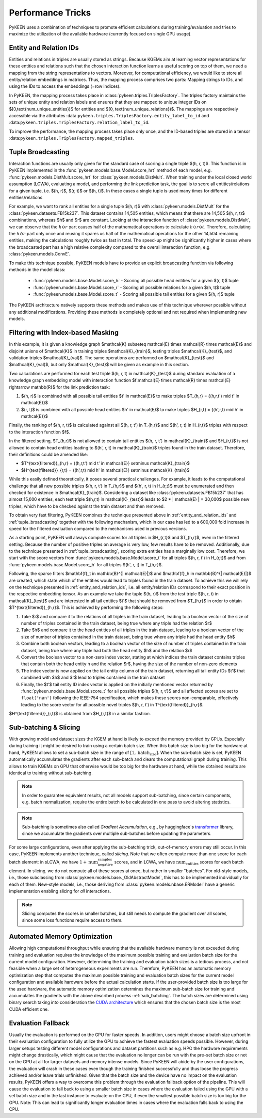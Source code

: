 Performance Tricks
==================
PyKEEN uses a combination of techniques to promote efficient calculations during training/evaluation
and tries to maximize the utilization of the available hardware (currently focused on single GPU usage).

.. _entity_and_relation_ids:

Entity and Relation IDs
-----------------------
Entities and relations in triples are usually stored as strings.
Because KGEMs aim at learning vector representations for these entities and relations such that the chosen
interaction function learns a useful scoring on top of them, we need a mapping from the string representations
to vectors. Moreover, for computational efficiency, we would like to store all entity/relation embeddings in matrices.
Thus, the mapping process comprises two parts: Mapping strings to IDs, and using the IDs to access the embeddings
(=row indices).

In PyKEEN, the mapping process takes place in :class:`pykeen.triples.TriplesFactory`. The triples factory maintains
the sets of unique entity and relation labels and ensures that they are mapped to unique integer IDs on
$[0,\text{num_unique_entities})$ for entities and $[0, \text{num_unique_relations})$. The mappings are respectively
accessible via the attributes :data:``pykeen.triples.TriplesFactory.entity_label_to_id`` and
:data:``pykeen.triples.TriplesFactory.relation_label_to_id``.

To improve the performance, the mapping process takes place only once, and the ID-based
triples are stored in a tensor :data:``pykeen.triples.TriplesFactory.mapped_triples``.

.. _tuple_broadcasting:

Tuple Broadcasting
------------------
Interaction functions are usually only given for the standard case of scoring a single triple $(h, r, t)$. This function
is in PyKEEN implemented in the :func:`pykeen.models.base.Model.score_hrt` method of each model, e.g.
:func:`pykeen.models.DistMult.score_hrt` for :class:`pykeen.models.DistMult`. When training under the local closed
world assumption (LCWA), evaluating a model, and performing the link prediction task, the goal is to score all
entities/relations for a given tuple, i.e. $(h, r)$, $(r, t)$ or $(h, t)$. In these cases a single tuple is used
many times for different entities/relations.

For example, we want to rank all entities for a single tuple $(h, r)$ with :class:`pykeen.models.DistMult` for the
:class:`pykeen.datasets.FB15k237`. This dataset contains 14,505 entities, which means that there are 14,505 $(h, r, t)$
combinations, whereas $h$ and $r$ are constant. Looking at the interaction function of :class:`pykeen.models.DistMult`,
we can observe that the :math:`h \odot r` part causes half of the mathematical operations to calculate
:math:`h \odot r \odot t`. Therefore, calculating the :math:`h \odot r` part only once and reusing it spares us
half of the mathematical operations for the other 14,504 remaining entities, making the calculations roughly
twice as fast in total. The speed-up might be significantly higher in cases where the broadcasted part has a high
relative complexity compared to the overall interaction function, e.g. :class:`pykeen.models.ConvE`.

To make this technique possible, PyKEEN models have to provide an explicit broadcasting function via following methods
in the model class:

 - :func:`pykeen.models.base.Model.score_h` - Scoring all possible head entities for a given $(r, t)$ tuple
 - :func:`pykeen.models.base.Model.score_r` - Scoring all possible relations for a given $(h, t)$ tuple
 - :func:`pykeen.models.base.Model.score_t` - Scoring all possible tail entities for a given $(h, r)$ tuple

The PyKEEN architecture natively supports these methods and makes use of this technique wherever possible without any
additional modifications. Providing these methods is completely optional and not required when implementing new models.

Filtering with Index-based Masking
----------------------------------
In this example, it is given a knowledge graph $\mathcal{K} \subseteq \mathcal{E} \times \mathcal{R} \times \mathcal{E}$
and disjoint unions of $\mathcal{K}$ in training triples $\mathcal{K}_{train}$, testing triples $\mathcal{K}_{test}$,
and validation triples $\mathcal{K}_{val}$. The same operations are performed on $\mathcal{K}_{test}$ and
$\mathcal{K}_{val}$, but only $\mathcal{K}_{test}$ will be given as example in this section.

Two calculations are performed for each test triple $(h, r, t) \in \mathcal{K}_{test}$ during standard evaluation of
a knowledge graph embedding model with interaction function
$f:\mathcal{E} \times \mathcal{R} \times \mathcal{E} \rightarrow \mathbb{R}$ for the link prediction task:

1. $(h, r)$ is combined with all possible tail entities $t' \in \mathcal{E}$ to make triples
   $T_{h,r} = \{(h,r,t') \mid t' \in \mathcal{E}\}$
2. $(r, t)$ is combined with all possible head entities $h' \in \mathcal{E}$ to make triples
   $H_{r,t} = \{(h',r,t) \mid h' \in \mathcal{E}\}$

Finally, the ranking of $(h, r, t)$ is calculated against all $(h, r, t') \in T_{h,r}$
and $(h', r, t) \in H_{r,t}$ triples with respect to the interaction function $f$.

In the filtered setting, $T_{h,r}$ is not allowed to contain tail entities $(h, r, t') \in \mathcal{K}_{train}$
and $H_{r,t}$ is not allowed to contain head entities leading to $(h', r, t) \in \mathcal{K}_{train}$ triples
found in the train dataset. Therefore, their definitions could be amended like:

- $T^{\text{filtered}}_{h,r} = \{(h,r,t') \mid t' \in \mathcal{E}\} \setminus \mathcal{K}_{train}$
- $H^{\text{filtered}}_{r,t} = \{(h',r,t) \mid h' \in \mathcal{E}\} \setminus \mathcal{K}_{train}$

While this easily defined theoretically, it poses several practical challenges.
For example, it leads to the computational challenge that all new possible triples $(h, r, t') \in T_{h,r}$ and
$(h', r, t) \in H_{r,t}$ must be enumerated and then checked for existence in $\mathcal{K}_{train}$.
Considering a dataset like :class:`pykeen.datasets.FB15k237` that has almost 15,000 entities, each test triple
$(h,r,t) \in \mathcal{K}_{test}$ leads to $2 * | \mathcal{E} | = 30,000$ possible new triples, which have to be
checked against the train dataset and then removed.

To obtain very fast filtering, PyKEEN combines the technique presented above in
:ref:`entity_and_relation_ids` and :ref:`tuple_broadcasting` together with the following
mechanism, which in our case has led to a 600,000 fold increase in speed for the filtered evaluation
compared to the mechanisms used in previous versions.

As a starting point, PyKEEN will always compute scores for all triples in $H_{r,t}$ and $T_{h,r}$, even in
the filtered setting. Because the number of positive triples on average is very low, few results have to be removed.
Additionally, due to the technique presented in :ref:`tuple_broadcasting`, scoring extra entities has a
marginally low cost. Therefore, we start with the score vectors from :func:`pykeen.models.base.Model.score_t`
for all triples $(h, r, t') \in H_{r,t}$ and from :func:`pykeen.models.base.Model.score_h`
for all triples $(h', r, t) \in T_{h,r}$.

Following, the sparse filters $\mathbf{f}_t \in \mathbb{B}^{| \mathcal{E}|}$ and
$\mathbf{f}_h \in \mathbb{B}^{| \mathcal{E}|}$ are created, which state which of the entities would lead to triples
found in the train dataset. To achieve this we will rely on the technique presented in
:ref:`entity_and_relation_ids`, i.e. all entity/relation IDs correspond to their
exact position in the respective embedding tensor.
As an example we take the tuple $(h, r)$ from the test triple $(h, r, t) \in \mathcal{K}_{test}$ and are interested
in all tail entities $t'$ that should be removed from $T_{h,r}$ in order to obtain $T^{\text{filtered}}_{h,r}$.
This is achieved by performing the following steps:

1. Take $r$ and compare it to the relations of all triples in the train dataset, leading to a boolean vector of the
   size of number of triples contained in the train dataset, being true where any triple had the relation $r$
2. Take $h$ and compare it to the head entities of all triples in the train dataset, leading to a boolean vector of the
   size of number of triples contained in the train dataset, being true where any triple had the head entity $h$
3. Combine both boolean vectors, leading to a boolean vector of the size of number of triples contained in the train
   dataset, being true where any triple had both the head entity $h$ and the relation $r$
4. Convert the boolean vector to a non-zero index vector, stating at which indices the train dataset contains triples
   that contain both the head entity h and the relation $r$, having the size of the number of non-zero elements
5. The index vector is now applied on the tail entity column of the train dataset, returning all tail entity IDs $t'$
   that combined with $h$ and $r$ lead to triples contained in the train dataset
6. Finally, the $t'$ tail entity ID index vector is applied on the initially mentioned vector returned by
   :func:`pykeen.models.base.Model.score_t` for all possible
   triples $(h, r, t')$ and all affected scores are set to ``float('nan')`` following the IEEE-754 specification, which
   makes these scores non-comparable, effectively leading to the score vector for all possible novel triples
   $(h, r, t') \in T^{\text{filtered}}_{h,r}$.

$H^{\text{filtered}}_{r,t}$ is obtained from $H_{r,t}$ in a similar fashion.

.. _sub_batching:

Sub-batching & Slicing
----------------------
With growing model and dataset sizes the KGEM at hand is likely to exceed the memory provided by GPUs. Especially during
training it might be desired to train using a certain batch size. When this batch size is too big for the hardware at
hand, PyKEEN allows to set a sub-batch size in the range of :math:`[1, \text{batch_size}]`. When the sub-batch size is set,
PyKEEN automatically accumulates the gradients after each sub-batch and clears the computational graph during training.
This allows to train KGEMs on GPU that otherwise would be too big for the hardware at hand, while the obtained results
are identical to training without sub-batching.

.. note::
    In order to guarantee equivalent results, not all models support sub-batching, since certain components,
    e.g. batch normalization, require the entire batch to be calculated in one pass to avoid altering statistics.

.. note::
    Sub-batching is sometimes also called *Gradient Accumulation*, e.g., by huggingface's
    `transformer <https://huggingface.co/docs/transformers/master/en/main_classes/deepspeed#gradient-accumulation>`_
    library, since we accumulate the gradients over multiple sub-batches before updating the parameters.

For some large configurations, even after applying the sub-batching trick, out-of-memory errors may still occur.
In this case,  PyKEEN implements another technique, called *slicing*.
Note that we often compute more than one score for each batch element:
in sLCWA, we have :math:`1 + \text{num_negative_samples}` scores, and in LCWA, we have :math:`\text{num_entities}` scores for each batch element.
In slicing, we do not compute all of these scores at once, but rather in smaller "batches".
For old-style models, i.e., those subclassing from :class:`pykeen.models.base._OldAbstractModel`, this has to be implemented individually for each of them.
New-style models, i.e., those deriving from :class:`pykeen.models.nbase.ERModel` have a generic implementation enabling slicing for *all* interactions.

.. note::
    Slicing computes the scores in smaller batches, but still needs to compute the gradient over all scores,
    since some loss functions require access to them.

Automated Memory Optimization
-----------------------------
Allowing high computational throughput while ensuring that the available hardware memory is not exceeded during training
and evaluation requires the knowledge of the maximum possible training and evaluation batch size for the current model
configuration. However, determining the training and evaluation batch sizes is a tedious process, and not feasible when
a large set of heterogeneous experiments are run. Therefore, PyKEEN has an automatic memory optimization step that
computes the maximum possible training and evaluation batch sizes for the current model configuration and available
hardware before the actual calculation starts. If the user-provided batch size is too large for the used hardware, the
automatic memory optimization determines the maximum sub-batch size for training and accumulates the gradients with the
above described process :ref:`sub_batching`. The batch sizes are determined using binary search taking into
consideration the `CUDA architecture <https://developer.download.nvidia.com/video/gputechconf/gtc/2019/presentation/s9926-tensor-core-performance-the-ultimate-guide.pdf>`_
which ensures that the chosen batch size is the most CUDA efficient one.

Evaluation Fallback
-------------------
Usually the evaluation is performed on the GPU for faster speeds. In addition, users might choose a batch size upfront
in their evaluation configuration to fully utilize the GPU to achieve the fastest evaluation speeds possible.
However, during larger setups testing different model configurations and dataset partitions such as e.g. HPO the
hardware requirements might change drastically, which might cause that the evaluation no longer can be run with the
pre-set batch size or not on the GPU at all for larger datasets and memory intense models.
Since PyKEEN will abide by the user configurations, the evaluation will crash in these cases even though the training
finished successfully and thus loose the progress achieved and/or leave trials unfinished.
Given that the batch size and the device have no impact on the evaluation results, PyKEEN offers a way to overcome this
problem through the evaluation fallback option of the pipeline. This will cause the evaluation to fall back to using a
smaller batch size in cases where the evaluation failed using the GPU with a set batch size and in the last instance to
evaluate on the CPU, if even the smallest possible batch size is too big for the GPU.
Note: This can lead to significantly longer evaluation times in cases where the evaluation falls back to using the CPU.
